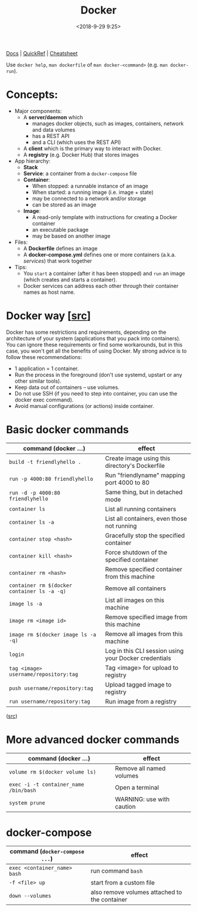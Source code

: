 #+title: Docker
#+date: <2018-9-29 9:25>
#+filetags: technote
#+STARTUP: showall indent

[[https://docs.docker.com/][Docs]] | [[https://github.com/dimonomid/docker-quick-ref/releases/download/latest/docker-quick-ref.pdf][QuickRef]] | [[https://dockerlux.github.io/pdf/cheat-sheet-v2.pdf][Cheatsheet]]

Use ~docker help~, ~man dockerfile~ of ~man docker-<command>~ (e.g. ~man docker-run~).

* Concepts:

- Major components:
  - A *server/daemon* which
    - manages docker objects, such as images, containers, network and data volumes
    - has a REST API
    - and a CLI (which uses the REST API)
  - A *client* which is the primary way to interact with Docker.
  - A *registry* (e.g. Docker Hub) that stores images
- App hierarchy:
  - *Stack*
  - *Service*: a container from a ~docker-compose~ file
  - *Container*:
    - When stopped: a runnable instance of an image
    - When started: a running image (i.e. image + state)
    - may be connected to a network and/or storage
    - can be stored as an image
  - *Image*:
    - A read-only template with instructions for creating a Docker container
    - an executable package
    - may be based on another image
- Files:
  - A *Dockerfile* defines an image
  - A *docker-compose.yml* defines one or more containers (a.k.a. /services/) that work together
- Tips:
  - You ~start~ a container (after it has been stopped) and ~run~ an image (which creates and starts a container).
  - ​Docker services can address each other through their container names as host name.

* Docker way [[[https://djangostars.com/blog/what-is-docker-and-how-to-use-it-with-python/][src]]]

Docker has some restrictions and requirements, depending on the architecture of your system (applications that you pack into containers). You can ignore these requirements or find some workarounds, but in this case, you won't get all the benefits of using Docker. My strong advice is to follow these recommendations:

- 1 application = 1 container.
- Run the process in the foreground (don't use systemd, upstart or any other similar tools).
- Keep data out of containers – use volumes.
- Do not use SSH (if you need to step into container, you can use the docker exec command).
- Avoid manual configurations (or actions) inside container.

* Basic docker commands

  | command (docker ...)                      | effect                                                |
  |-------------------------------------------+-------------------------------------------------------|
  | ~build -t friendlyhello .~                  | Create image using this directory's Dockerfile        |
  | ~run -p 4000:80 friendlyhello~              | Run "friendlyname" mapping port 4000 to 80            |
  | ~run -d -p 4000:80 friendlyhello~           | Same thing, but in detached mode                      |
  | ~container ls~                              | List all running containers                           |
  | ~container ls -a~                           | List all containers, even those not running           |
  | ~container stop <hash>~                     | Gracefully stop the specified container               |
  | ~container kill <hash>~                     | Force shutdown of the specified container             |
  | ~container rm <hash>~                       | Remove specified container from this machine          |
  | ~container rm $(docker container ls -a -q)~ | Remove all containers                                 |
  | ~image ls -a~                               | List all images on this machine                       |
  | ~image rm <image id>~                       | Remove specified image from this machine              |
  | ~image rm $(docker image ls -a -q)~         | Remove all images from this machine                   |
  | ~login~                                     | Log in this CLI session using your Docker credentials |
  | ~tag <image> username/repository:tag~       | Tag <image> for upload to registry                    |
  | ~push username/repository:tag~              | Upload tagged image to registry                       |
  | ~run username/repository:tag~               | Run image from a registry                             |

  ([[https://docs.docker.com/get-started/part2/#conclusion-of-part-two][src]])

* More advanced docker commands

  | command (docker ...)                | effect                    |
  |-------------------------------------+---------------------------|
  | ~volume rm $(docker volume ls)~       | Remove all named volumes  |
  | ~exec -i -t container_name /bin/bash~ | Open a terminal           |
  | ~system prune~                        | WARNING: use with caution |

* docker-compose

  | command (~docker-compose ...~) | effect                                        |
  |------------------------------+-----------------------------------------------|
  | ~exec <container_name> bash~   | run command ~bash~                              |
  | ~-f <file> up~                 | start from a custom file                      |
  | ~down --volumes~               | also remove volumes attached to the container |
